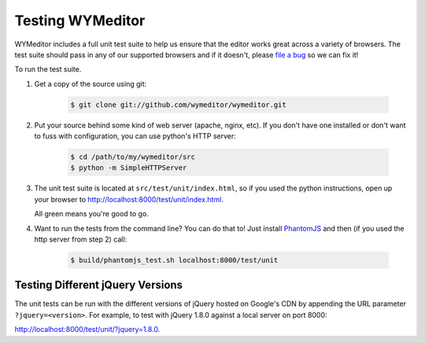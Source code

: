 Testing WYMeditor
=================

WYMeditor includes a full unit test suite to help us ensure that the editor
works great across a variety of browsers. The test suite should pass in any of
our supported browsers and if it doesn't, please `file a bug
<https://github.com/wymeditor/wymeditor/issues/new>`_ so we can fix it!

To run the test suite.

#. Get a copy of the source using git:

    .. code-block:: shell-session

        $ git clone git://github.com/wymeditor/wymeditor.git

#. Put your source behind some kind of web server (apache, nginx, etc). If you
   don't have one installed or don't want to fuss with configuration, you can
   use python's HTTP server:

    .. code-block:: shell-session

        $ cd /path/to/my/wymeditor/src
        $ python -m SimpleHTTPServer

#. The unit test suite is located at ``src/test/unit/index.html``, so if you
   used the python instructions, open up your browser to
   http://localhost:8000/test/unit/index.html.

   All green means you're good to go.

#. Want to run the tests from the command line? You can do that to! Just
   install `PhantomJS <http://www.phantomjs.org/>`_ and then (if you used the
   http server from step 2) call:

    .. code-block:: shell-session

        $ build/phantomjs_test.sh localhost:8000/test/unit

Testing Different jQuery Versions
---------------------------------

The unit tests can be run with the different versions of jQuery hosted on
Google's CDN by appending the URL parameter ``?jquery=<version>``. For example,
to test with jQuery 1.8.0 against a local server on port 8000:

http://localhost:8000/test/unit/?jquery=1.8.0.
